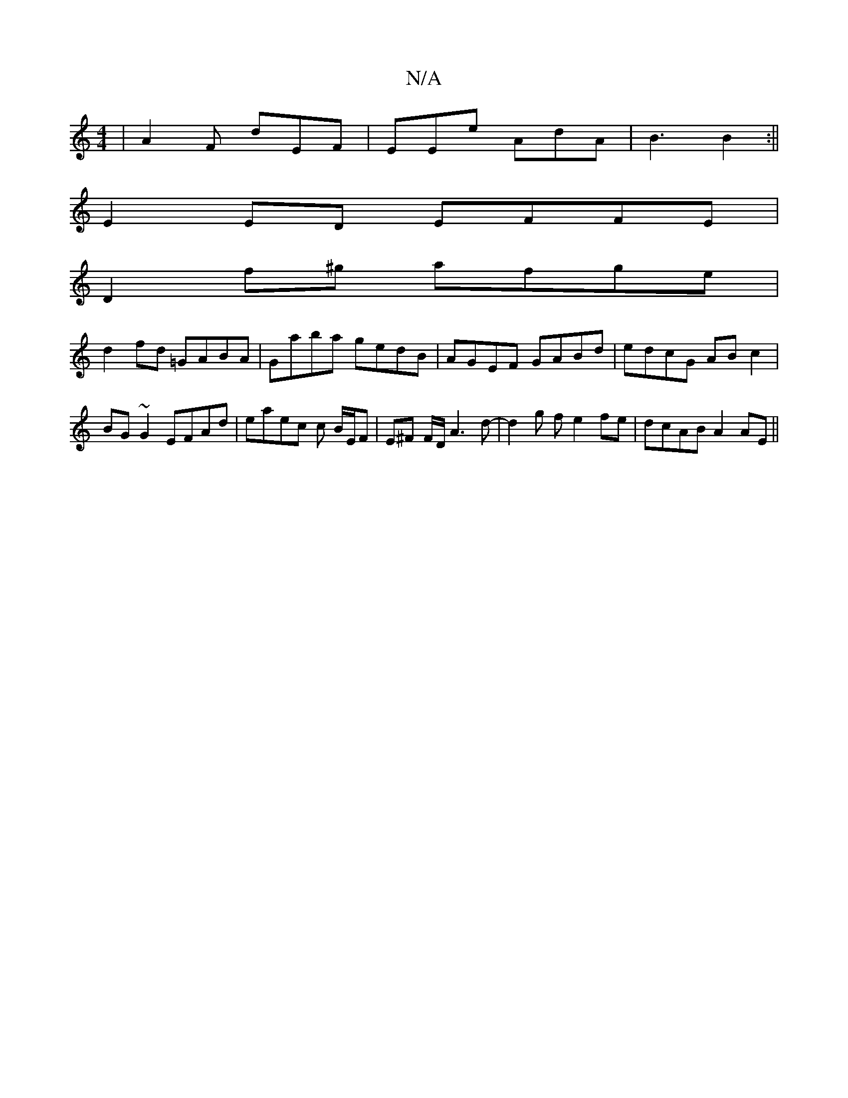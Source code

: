 X:1
T:N/A
M:4/4
R:N/A
K:Cmajor
|A2F dEF|EEe AdA|B3 B2:||
E2ED EFFE|
D2f^g afge|
d2fd =GABA|Gaba gedB | AGEF GABd | edcG ABc2 | BG~G2 EFAd | eaec c B/E/F | E^F F/2D/2 A3d- | d2 g f e2 fe | dcAB A2AE ||

FA,(A,) D/^C/CE D3-12 |"F"E2 
